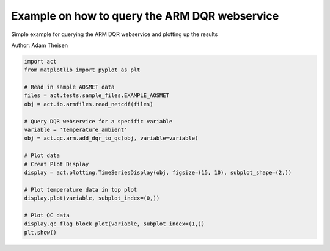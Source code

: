 
.. DO NOT EDIT.
.. THIS FILE WAS AUTOMATICALLY GENERATED BY SPHINX-GALLERY.
.. TO MAKE CHANGES, EDIT THE SOURCE PYTHON FILE:
.. "source/auto_examples/plot_qc.py"
.. LINE NUMBERS ARE GIVEN BELOW.

.. only:: html

    .. note::
        :class: sphx-glr-download-link-note

        Click :ref:`here <sphx_glr_download_source_auto_examples_plot_qc.py>`
        to download the full example code

.. rst-class:: sphx-glr-example-title

.. _sphx_glr_source_auto_examples_plot_qc.py:


Example on how to query the ARM DQR webservice
----------------------------------------------------

Simple example for querying the ARM DQR webservice
and plotting up the results

Author: Adam Theisen

.. GENERATED FROM PYTHON SOURCE LINES 10-33



.. image:: /source/auto_examples/images/sphx_glr_plot_qc_001.png
    :alt: maraosmetM1.a1 temperature_ambient on 20180201
    :class: sphx-glr-single-img





.. code-block:: default



    import act
    from matplotlib import pyplot as plt

    # Read in sample AOSMET data
    files = act.tests.sample_files.EXAMPLE_AOSMET
    obj = act.io.armfiles.read_netcdf(files)

    # Query DQR webservice for a specific variable
    variable = 'temperature_ambient'
    obj = act.qc.arm.add_dqr_to_qc(obj, variable=variable)

    # Plot data
    # Creat Plot Display
    display = act.plotting.TimeSeriesDisplay(obj, figsize=(15, 10), subplot_shape=(2,))

    # Plot temperature data in top plot
    display.plot(variable, subplot_index=(0,))

    # Plot QC data
    display.qc_flag_block_plot(variable, subplot_index=(1,))
    plt.show()


.. rst-class:: sphx-glr-timing

   **Total running time of the script:** ( 0 minutes  0.575 seconds)


.. _sphx_glr_download_source_auto_examples_plot_qc.py:


.. only :: html

 .. container:: sphx-glr-footer
    :class: sphx-glr-footer-example



  .. container:: sphx-glr-download sphx-glr-download-python

     :download:`Download Python source code: plot_qc.py <plot_qc.py>`



  .. container:: sphx-glr-download sphx-glr-download-jupyter

     :download:`Download Jupyter notebook: plot_qc.ipynb <plot_qc.ipynb>`


.. only:: html

 .. rst-class:: sphx-glr-signature

    `Gallery generated by Sphinx-Gallery <https://sphinx-gallery.github.io>`_

